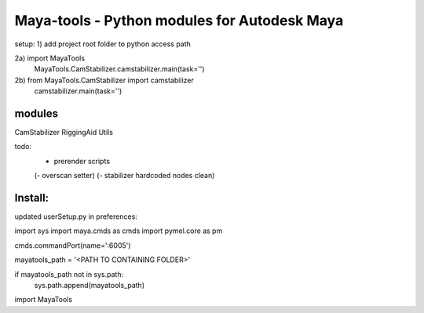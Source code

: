 ==================================================
Maya-tools - Python modules for Autodesk Maya
==================================================

setup:
1) add project root folder to python access path

2a) import MayaTools
    MayaTools.CamStabilizer.camstabilizer.main(task='')

2b) from MayaTools.CamStabilizer import camstabilizer
    camstabilizer.main(task='')


modules
---------

CamStabilizer
RiggingAid
Utils

todo:
    - prerender scripts

    (- overscan setter)
    (- stabilizer hardcoded nodes clean)


Install:
---------
updated userSetup.py in preferences:

import sys
import maya.cmds as cmds
import pymel.core as pm


cmds.commandPort(name=':6005')

mayatools_path = '<PATH TO CONTAINING FOLDER>'

if mayatools_path not in sys.path:
    sys.path.append(mayatools_path)


import MayaTools
